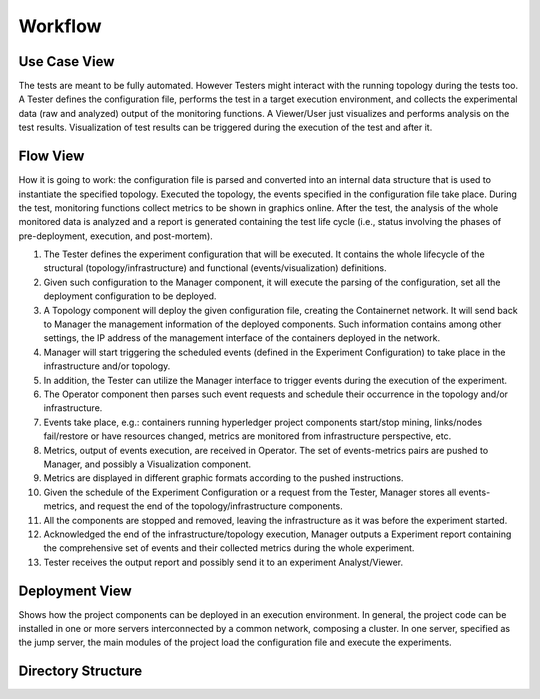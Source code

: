 Workflow
========


Use Case View
*************

The tests are meant to be fully automated. However Testers might interact with the running topology during the tests too. A Tester defines the configuration file, performs the test in a target execution environment, and collects the experimental data (raw and analyzed) output of the monitoring functions. A Viewer/User just visualizes and performs analysis on the test results. Visualization of test results can be triggered during the execution of the test and after it.


Flow View
*********

How it is going to work: the configuration file is parsed and converted into an internal data structure that is used to instantiate the specified topology. Executed the topology, the events specified in the configuration file take place. During the test, monitoring functions collect metrics to be shown in graphics online. After the test, the analysis of the whole monitored data is analyzed and a report is generated containing the test life cycle (i.e., status involving the phases of pre-deployment, execution, and post-mortem).

1. The Tester defines the experiment configuration that will be executed. It contains the whole lifecycle of the structural (topology/infrastructure) and functional (events/visualization) definitions.
2. Given such configuration to the Manager component, it will execute the parsing of the configuration, set all the deployment configuration to be deployed.
3. A Topology component will deploy the given configuration file, creating the Containernet network. It will send back to Manager the management information of the deployed components. Such information contains among other settings, the IP address of the management interface of the containers deployed in the network.
4. Manager will start triggering the scheduled events (defined in the Experiment Configuration) to take place in the infrastructure and/or topology.
5. In addition, the Tester can utilize the Manager interface to trigger events during the execution of the experiment.
6. The Operator component then parses such event requests and schedule their occurrence in the topology and/or infrastructure.
7. Events take place, e.g.: containers running hyperledger project components start/stop mining, links/nodes fail/restore or have resources changed, metrics are monitored from infrastructure perspective, etc.
8. Metrics, output of events execution, are received in Operator. The set of events-metrics pairs are pushed to Manager, and possibly a Visualization component.
9. Metrics are displayed in different graphic formats according to the pushed instructions.
10. Given the schedule of the Experiment Configuration or a request from the Tester, Manager stores all events-metrics, and request the end of the topology/infrastructure components.
11. All the components are stopped and removed, leaving the infrastructure as it was before the experiment started.
12. Acknowledged the end of the infrastructure/topology execution, Manager outputs a Experiment report containing the comprehensive set of events and their collected metrics during the whole experiment.
13. Tester receives the output report and possibly send it to an experiment Analyst/Viewer.



Deployment View
***************

Shows how the project components can be deployed in an execution environment. In general, the project code can be installed in one or more servers interconnected by a common network, composing a cluster. In one server, specified as the jump server, the main modules of the project load the configuration file and execute the experiments.


Directory Structure
*******************